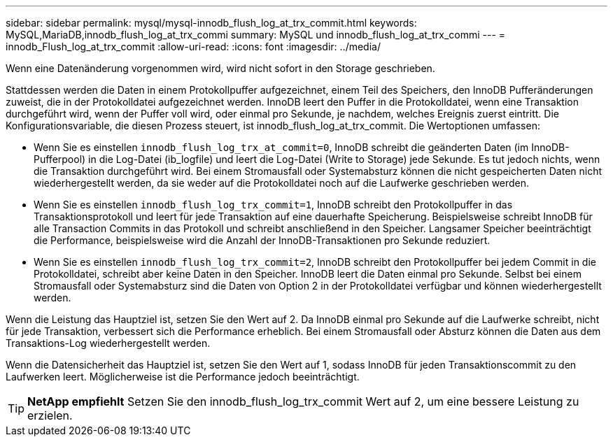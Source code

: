 ---
sidebar: sidebar 
permalink: mysql/mysql-innodb_flush_log_at_trx_commit.html 
keywords: MySQL,MariaDB,innodb_flush_log_at_trx_commi 
summary: MySQL und innodb_flush_log_at_trx_commi 
---
= innodb_Flush_log_at_trx_commit
:allow-uri-read: 
:icons: font
:imagesdir: ../media/


[role="lead"]
Wenn eine Datenänderung vorgenommen wird, wird nicht sofort in den Storage geschrieben.

Stattdessen werden die Daten in einem Protokollpuffer aufgezeichnet, einem Teil des Speichers, den InnoDB Pufferänderungen zuweist, die in der Protokolldatei aufgezeichnet werden. InnoDB leert den Puffer in die Protokolldatei, wenn eine Transaktion durchgeführt wird, wenn der Puffer voll wird, oder einmal pro Sekunde, je nachdem, welches Ereignis zuerst eintritt. Die Konfigurationsvariable, die diesen Prozess steuert, ist innodb_flush_log_at_trx_commit. Die Wertoptionen umfassen:

* Wenn Sie es einstellen `innodb_flush_log_trx_at_commit=0`, InnoDB schreibt die geänderten Daten (im InnoDB-Pufferpool) in die Log-Datei (ib_logfile) und leert die Log-Datei (Write to Storage) jede Sekunde. Es tut jedoch nichts, wenn die Transaktion durchgeführt wird. Bei einem Stromausfall oder Systemabsturz können die nicht gespeicherten Daten nicht wiederhergestellt werden, da sie weder auf die Protokolldatei noch auf die Laufwerke geschrieben werden.
* Wenn Sie es einstellen `innodb_flush_log_trx_commit=1`, InnoDB schreibt den Protokollpuffer in das Transaktionsprotokoll und leert für jede Transaktion auf eine dauerhafte Speicherung. Beispielsweise schreibt InnoDB für alle Transaction Commits in das Protokoll und schreibt anschließend in den Speicher. Langsamer Speicher beeinträchtigt die Performance, beispielsweise wird die Anzahl der InnoDB-Transaktionen pro Sekunde reduziert.
* Wenn Sie es einstellen `innodb_flush_log_trx_commit=2`, InnoDB schreibt den Protokollpuffer bei jedem Commit in die Protokolldatei, schreibt aber keine Daten in den Speicher. InnoDB leert die Daten einmal pro Sekunde. Selbst bei einem Stromausfall oder Systemabsturz sind die Daten von Option 2 in der Protokolldatei verfügbar und können wiederhergestellt werden.


Wenn die Leistung das Hauptziel ist, setzen Sie den Wert auf 2. Da InnoDB einmal pro Sekunde auf die Laufwerke schreibt, nicht für jede Transaktion, verbessert sich die Performance erheblich. Bei einem Stromausfall oder Absturz können die Daten aus dem Transaktions-Log wiederhergestellt werden.

Wenn die Datensicherheit das Hauptziel ist, setzen Sie den Wert auf 1, sodass InnoDB für jeden Transaktionscommit zu den Laufwerken leert. Möglicherweise ist die Performance jedoch beeinträchtigt.


TIP: *NetApp empfiehlt* Setzen Sie den innodb_flush_log_trx_commit Wert auf 2, um eine bessere Leistung zu erzielen.
